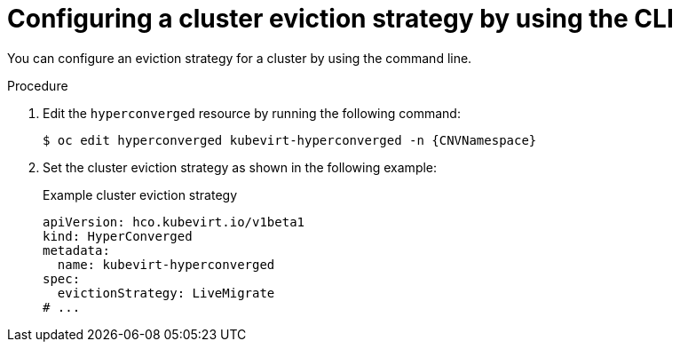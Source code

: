// Module included in the following assemblies:
//
// * virt/nodes/virt-node-maintenance.adoc

:_mod-docs-content-type: PROCEDURE
[id="virt-configuring-cluster-eviction-strategy-cli_{context}"]
= Configuring a cluster eviction strategy by using the CLI

You can configure an eviction strategy for a cluster by using the command line.

.Procedure

. Edit the `hyperconverged` resource by running the following command:
+
[source,terminal,subs="attributes+"]
----
$ oc edit hyperconverged kubevirt-hyperconverged -n {CNVNamespace}
----

. Set the cluster eviction strategy as shown in the following example:
+
.Example cluster eviction strategy
[source,yaml]
----
apiVersion: hco.kubevirt.io/v1beta1
kind: HyperConverged
metadata:
  name: kubevirt-hyperconverged
spec:
  evictionStrategy: LiveMigrate
# ...
----

